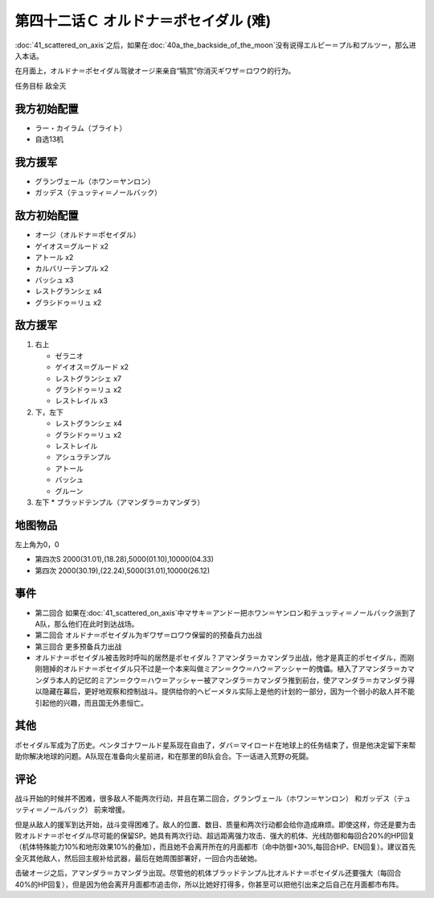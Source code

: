 第四十二话Ｃ オルドナ＝ポセイダル (难)
============================================
\ :doc:`41_scattered_on_axis`\ 之后，如果在\ :doc:`40a_the_backside_of_the_moon`\ 没有说得エルピー＝プル和プルツー，那么进入本话。

在月面上，オルドナ＝ポセイダル驾驶オージ来亲自“犒赏”你消灭ギワザ＝ロワウ的行为。

任务目标	敌全灭

----------------------
我方初始配置
----------------------

* ラー・カイラム（ブライト）
* 自选13机

----------------------
我方援军
----------------------
* グランヴェール（ホワン＝ヤンロン）
* ガッデス（テュッティ＝ノールバック）

----------------------
敌方初始配置
----------------------
* オージ（オルドナ＝ポセイダル）
* ゲイオス＝グルード x2
* アトール x2
* カルバリーテンプル x2
* バッシュ x3
* レストグランシェ x4
* グラシドゥ＝リュ x2

----------------------
敌方援军
----------------------
#. 右上

   * ゼラニオ
   * ゲイオス＝グルード x2
   * レストグランシェ x7
   * グラシドゥ＝リュ x2
   * レストレイル x3
#. 下，左下

   * レストグランシェ x4
   * グラシドゥ＝リュ x2
   * レストレイル
   * アシュラテンプル
   * アトール
   * バッシュ
   * グルーン
#. 左下
   * ブラッドテンプル（アマンダラ＝カマンダラ）

-------------
地图物品
-------------

左上角为0，0

* 第四次S 2000(31.01),(18.28),5000(01.10),10000(04.33) 
* 第四次 2000(30.19),(22.24),5000(31.01),10000(26.12) 


------------
事件
------------

* 第二回合 如果在\ :doc:`41_scattered_on_axis`\ 中マサキ＝アンドー把ホワン＝ヤンロン和テュッティ＝ノールバック派到了A队，那么他们在此时到达战场。
* 第二回合 オルドナ＝ポセイダル为ギワザ＝ロワウ保留的的预备兵力出战
* 第三回合 更多预备兵力出战
* オルドナ＝ポセイダル被击败时呼叫的居然是ポセイダル？アマンダラ＝カマンダラ出战，他才是真正的ポセイダル，而刚刚翘掉的オルドナ＝ポセイダル只不过是一个本来叫做ミアン＝クウ＝ハウ＝アッシャー的傀儡。植入了アマンダラ＝カマンダラ本人的记忆的ミアン＝クウ＝ハウ＝アッシャー被アマンダラ＝カマンダラ推到前台，使アマンダラ＝カマンダラ得以隐藏在幕后，更好地观察和控制战斗。提供给你的ヘビーメタル实际上是他的计划的一部分，因为一个弱小的敌人并不能引起他的兴趣，而且国无外患恒亡。


------------
其他
------------

ポセイダル军成为了历史。ペンタゴナワールド星系现在自由了，ダバ＝マイロード在地球上的任务结束了，但是他决定留下来帮助你解决地球的问题。A队现在准备向火星前进，和在那里的B队会合。下一话进入荒野の死闘。

------------
评论
------------

战斗开始的时候并不困难，很多敌人不能两次行动，并且在第二回合，グランヴェール（ホワン＝ヤンロン） 和ガッデス（テュッティ＝ノールバック） 前来增援。

但是从敌人的援军到达开始，战斗变得困难了。敌人的位置、数目、质量和两次行动都会给你造成麻烦。即使这样，你还是要为击败オルドナ＝ポセイダル尽可能的保留SP。她具有两次行动、超远距离强力攻击、强大的机体、光线防御和每回合20%的HP回复（机体特殊能力10%和地形效果10%的叠加），而且她不会离开所在的月面都市（命中防御+30%,每回合HP、EN回复）。建议首先全灭其他敌人，然后回主舰补给武器，最后在她周围部署好，一回合内击破她。

击破オージ之后，アマンダラ＝カマンダラ出现。尽管他的机体ブラッドテンプル比オルドナ＝ポセイダル还要强大（每回合40%的HP回复），但是因为他会离开月面都市追击你，所以比她好打得多，你甚至可以把他引出来之后自己在月面都市布阵。